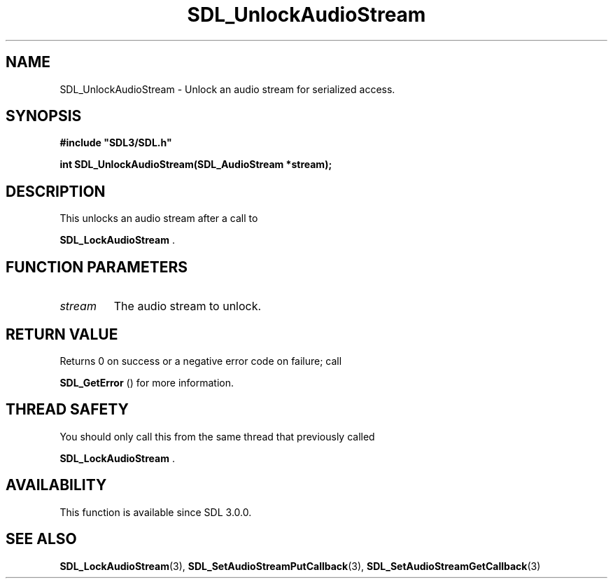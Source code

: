 .\" This manpage content is licensed under Creative Commons
.\"  Attribution 4.0 International (CC BY 4.0)
.\"   https://creativecommons.org/licenses/by/4.0/
.\" This manpage was generated from SDL's wiki page for SDL_UnlockAudioStream:
.\"   https://wiki.libsdl.org/SDL_UnlockAudioStream
.\" Generated with SDL/build-scripts/wikiheaders.pl
.\"  revision SDL-806e11a
.\" Please report issues in this manpage's content at:
.\"   https://github.com/libsdl-org/sdlwiki/issues/new
.\" Please report issues in the generation of this manpage from the wiki at:
.\"   https://github.com/libsdl-org/SDL/issues/new?title=Misgenerated%20manpage%20for%20SDL_UnlockAudioStream
.\" SDL can be found at https://libsdl.org/
.de URL
\$2 \(laURL: \$1 \(ra\$3
..
.if \n[.g] .mso www.tmac
.TH SDL_UnlockAudioStream 3 "SDL 3.0.0" "SDL" "SDL3 FUNCTIONS"
.SH NAME
SDL_UnlockAudioStream \- Unlock an audio stream for serialized access\[char46]
.SH SYNOPSIS
.nf
.B #include \(dqSDL3/SDL.h\(dq
.PP
.BI "int SDL_UnlockAudioStream(SDL_AudioStream *stream);
.fi
.SH DESCRIPTION
This unlocks an audio stream after a call to

.BR SDL_LockAudioStream
\[char46]

.SH FUNCTION PARAMETERS
.TP
.I stream
The audio stream to unlock\[char46]
.SH RETURN VALUE
Returns 0 on success or a negative error code on failure; call

.BR SDL_GetError
() for more information\[char46]

.SH THREAD SAFETY
You should only call this from the same thread that previously called

.BR SDL_LockAudioStream
\[char46]

.SH AVAILABILITY
This function is available since SDL 3\[char46]0\[char46]0\[char46]

.SH SEE ALSO
.BR SDL_LockAudioStream (3),
.BR SDL_SetAudioStreamPutCallback (3),
.BR SDL_SetAudioStreamGetCallback (3)
